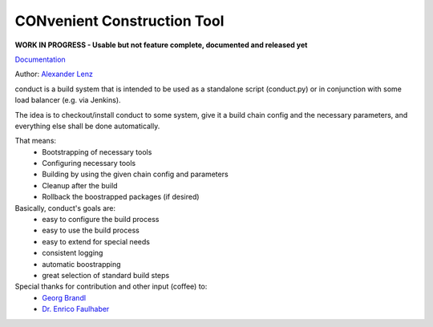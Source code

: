 CONvenient Construction Tool
============================

**WORK IN PROGRESS - Usable but not feature complete, documented and released yet**

`Documentation <http://conduct.rtfd.org>`_

Author: `Alexander Lenz <mailto:alexander.lenz@posteo.de>`_

conduct is a build system that is intended to be used as a standalone script (conduct.py) or in conjunction
with some load balancer (e.g. via Jenkins).

The idea is to checkout/install conduct to some system, give it a build chain config and the necessary
parameters, and everything else shall be done automatically.

That means:
    * Bootstrapping of necessary tools
    * Configuring necessary tools
    * Building by using the given chain config and parameters
    * Cleanup after the build
    * Rollback the boostrapped packages (if desired)

Basically, conduct's goals are:
    * easy to configure the build process
    * easy to use the build process
    * easy to extend for special needs
    * consistent logging
    * automatic boostrapping
    * great selection of standard build steps

Special thanks for contribution and other input (coffee) to:
	* `Georg Brandl <mailto:georg@python.org>`_
	* `Dr. Enrico Faulhaber <mailto:enrico.faulhaber@arcor.de>`_
